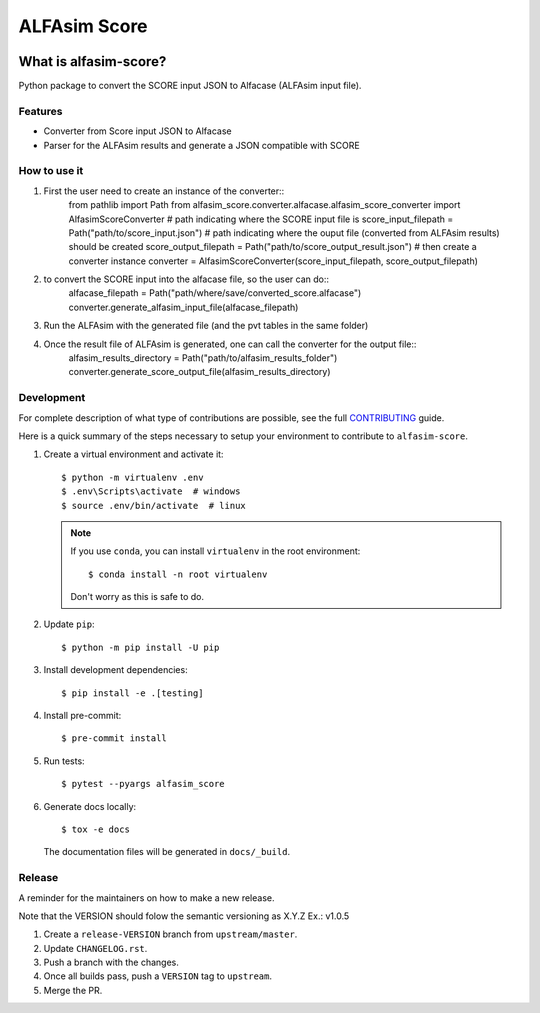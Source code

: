 ===============
ALFAsim Score
===============


.. image:: https://img.shields.io/pypi/v/alfasim-score.svg
    :target: https://pypi.python.org/pypi/alfasim-score

.. image:: https://img.shields.io/pypi/pyversions/alfasim-score.svg
    :target: https://pypi.org/project/alfasim-score

.. image:: https://github.com/ESSS/alfasim-score/workflows/test/badge.svg
    :target: https://github.com/ESSS/alfasim-score/actions

.. image:: https://codecov.io/gh/ESSS/alfasim-score/branch/master/graph/badge.svg
    :target: https://codecov.io/gh/ESSS/alfasim-score

.. image:: https://img.shields.io/readthedocs/alfasim-score.svg
    :target: https://alfasim-score.readthedocs.io/en/latest/

.. image:: https://sonarcloud.io/api/project_badges/measure?project=ESSS_alfasim-score&metric=alert_status
    :target: https://sonarcloud.io/project/overview?id=ESSS_alfasim-score


What is alfasim-score?
=======================

Python package to convert the SCORE input JSON to Alfacase (ALFAsim input file).


Features
-----------

* Converter from Score input JSON to Alfacase
* Parser for the ALFAsim results and generate a JSON compatible with SCORE

How to use it
-------------
1. First the user need to create an instance of the converter::
    from pathlib import Path
    from alfasim_score.converter.alfacase.alfasim_score_converter import AlfasimScoreConverter
    # path indicating where the SCORE input file is
    score_input_filepath = Path("path/to/score_input.json")
    # path indicating where the ouput file (converted from ALFAsim results) should be created
    score_output_filepath = Path("path/to/score_output_result.json")
    # then create a converter instance
    converter = AlfasimScoreConverter(score_input_filepath, score_output_filepath)

2. to convert the SCORE input into the alfacase file, so the user can do::
    alfacase_filepath = Path("path/where/save/converted_score.alfacase")
    converter.generate_alfasim_input_file(alfacase_filepath)

3. Run the ALFAsim with the generated file (and the pvt tables in the same folder)
4. Once the result file of ALFAsim is generated, one can call the converter for the output file::
    alfasim_results_directory = Path("path/to/alfasim_results_folder")
    converter.generate_score_output_file(alfasim_results_directory)


Development
-----------

For complete description of what type of contributions are possible,
see the full `CONTRIBUTING <CONTRIBUTING.rst>`_ guide.

Here is a quick summary of the steps necessary to setup your environment to contribute to ``alfasim-score``.

#. Create a virtual environment and activate it::

    $ python -m virtualenv .env
    $ .env\Scripts\activate  # windows
    $ source .env/bin/activate  # linux


   .. note::

       If you use ``conda``, you can install ``virtualenv`` in the root environment::

           $ conda install -n root virtualenv

       Don't worry as this is safe to do.

#. Update ``pip``::

    $ python -m pip install -U pip

#. Install development dependencies::

    $ pip install -e .[testing]

#. Install pre-commit::

    $ pre-commit install

#. Run tests::

    $ pytest --pyargs alfasim_score

#. Generate docs locally::

    $ tox -e docs

   The documentation files will be generated in ``docs/_build``.

Release
-------

A reminder for the maintainers on how to make a new release.

Note that the VERSION should folow the semantic versioning as X.Y.Z
Ex.: v1.0.5

1. Create a ``release-VERSION`` branch from ``upstream/master``.
2. Update ``CHANGELOG.rst``.
3. Push a branch with the changes.
4. Once all builds pass, push a ``VERSION`` tag to ``upstream``.
5. Merge the PR.


.. _`GitHub page` :                   https://github.com/ESSS/alfasim-score
.. _pytest:                           https://github.com/pytest-dev/pytest
.. _tox:                              https://github.com/tox-dev/tox
